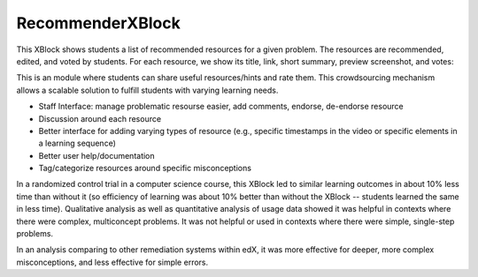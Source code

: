 RecommenderXBlock
=================

This XBlock shows students a list of recommended resources for a given
problem. The resources are recommended, edited, and voted by students.
For each resource, we show its title, link, short summary, preview
screenshot, and votes:

.. image:: recommender_xblock.png
   :alt: Recommender screenshot

This is an module where students can share useful resources/hints and rate
them. This crowdsourcing mechanism allows a scalable solution to fulfill
students with varying learning needs.

* Staff Interface: manage problematic resourse easier, add comments, endorse,
  de-endorse resource
* Discussion around each resource
* Better interface for adding varying types of resource (e.g., specific timestamps
  in the video or specific elements in a learning sequence)
* Better user help/documentation
* Tag/categorize resources around specific misconceptions

In a randomized control trial in a computer science course, this XBlock led to 
similar learning outcomes in about 10% less time than without it (so efficiency of 
learning was about 10% better than without the XBlock -- students learned the same
in less time). Qualitative analysis as well as quantitative analysis of usage data 
showed it was helpful in contexts where there were complex, multiconcept problems. 
It was not helpful or used in contexts where there were simple, single-step problems. 

In an analysis comparing to other remediation systems within edX, it was more 
effective for deeper, more complex misconceptions, and less effective for simple 
errors. 
